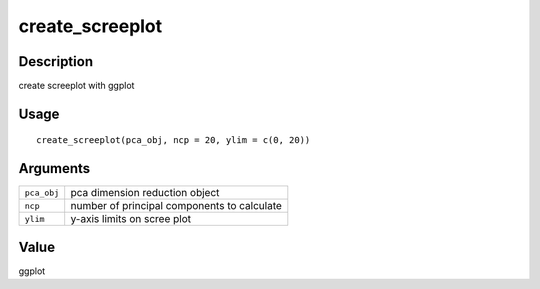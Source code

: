 create_screeplot
----------------

Description
~~~~~~~~~~~

create screeplot with ggplot

Usage
~~~~~

::

   create_screeplot(pca_obj, ncp = 20, ylim = c(0, 20))

Arguments
~~~~~~~~~

+-----------------------------------+-----------------------------------+
| ``pca_obj``                       | pca dimension reduction object    |
+-----------------------------------+-----------------------------------+
| ``ncp``                           | number of principal components to |
|                                   | calculate                         |
+-----------------------------------+-----------------------------------+
| ``ylim``                          | y-axis limits on scree plot       |
+-----------------------------------+-----------------------------------+

Value
~~~~~

ggplot

